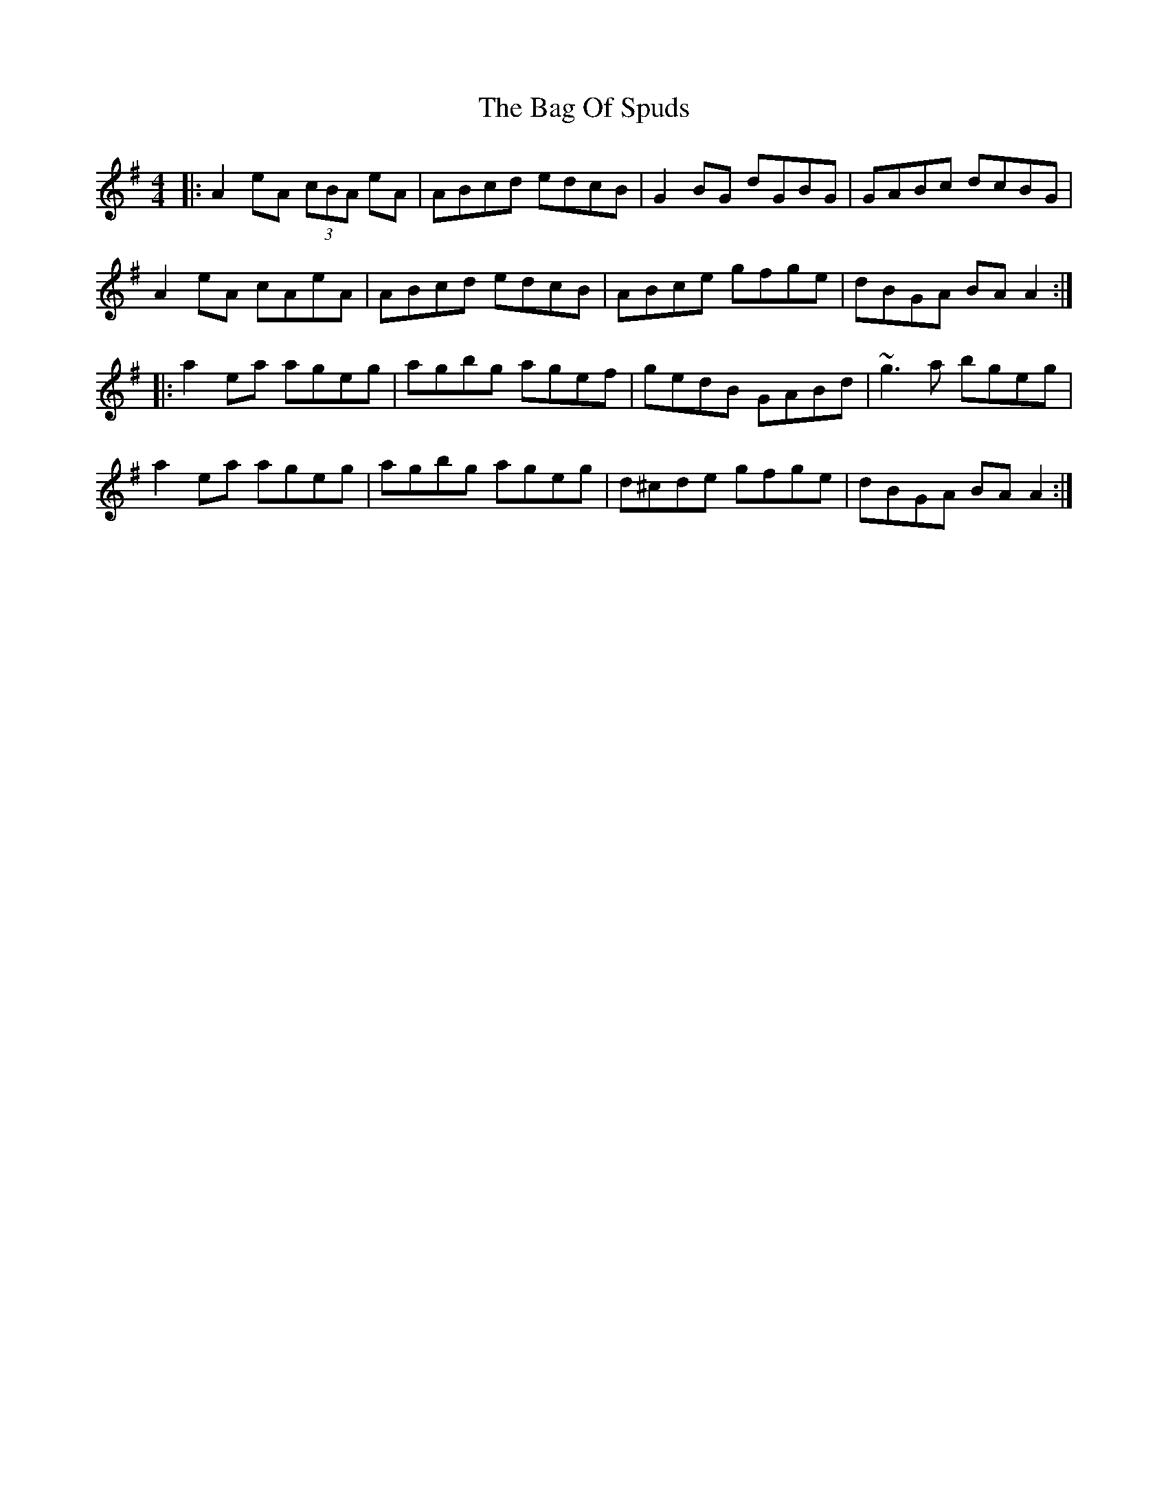 X: 2334
T: Bag Of Spuds, The
R: reel
M: 4/4
K: Adorian
|:A2eA (3cBA eA|ABcd edcB|G2BG dGBG|GABc dcBG|
A2eA cAeA|ABcd edcB|ABce gfge|dBGA BAA2:|
|:a2ea ageg|agbg agef|gedB GABd|~g3a bgeg|
a2ea ageg|agbg ageg|d^cde gfge|dBGA BAA2:|

